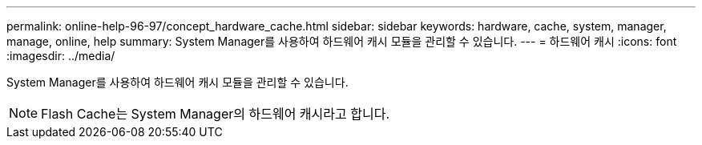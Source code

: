 ---
permalink: online-help-96-97/concept_hardware_cache.html 
sidebar: sidebar 
keywords: hardware, cache, system, manager, manage, online, help 
summary: System Manager를 사용하여 하드웨어 캐시 모듈을 관리할 수 있습니다. 
---
= 하드웨어 캐시
:icons: font
:imagesdir: ../media/


[role="lead"]
System Manager를 사용하여 하드웨어 캐시 모듈을 관리할 수 있습니다.

[NOTE]
====
Flash Cache는 System Manager의 하드웨어 캐시라고 합니다.

====